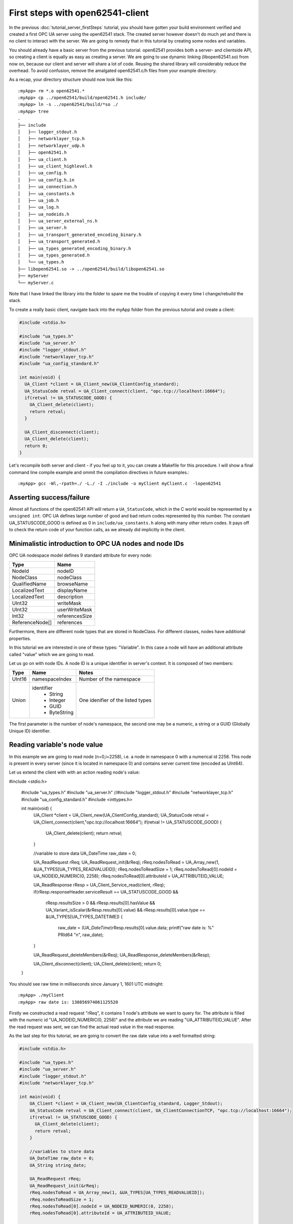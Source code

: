 First steps with open62541-client
=================================

In the previous :doc:`tutorial_server_firstSteps` tutorial, you should have gotten your build environment verified and created a first OPC UA server using the open62541 stack. The created server however doesn't do much yet and there is no client to interact with the server. We are going to remedy that in this tutorial by creating some nodes and variables.

You should already have a basic server from the previous tutorial. open62541 provides both a server- and clientside API, so creating a client is equally as easy as creating a server. We are going to use dynamic linking (libopen62541.so) from now on, because our client and server will share a lot of code. Reusing the shared library will considerably reduce the overhead. To avoid confusion, remove the amalgated open62541.c/h files from your example directory.

As a recap, your directory structure should now look like this::
 
  :myApp> rm *.o open62541.*
  :myApp> cp ../open62541/build/open62541.h include/
  :myApp> ln -s ../open62541/build/*so ./
  :myApp> tree
  .
  ├── include
  │   ├── logger_stdout.h
  │   ├── networklayer_tcp.h
  │   ├── networklayer_udp.h
  │   ├── open62541.h
  │   ├── ua_client.h
  │   ├── ua_client_highlevel.h
  │   ├── ua_config.h
  │   ├── ua_config.h.in
  │   ├── ua_connection.h
  │   ├── ua_constants.h
  │   ├── ua_job.h
  │   ├── ua_log.h
  │   ├── ua_nodeids.h
  │   ├── ua_server_external_ns.h
  │   ├── ua_server.h
  │   ├── ua_transport_generated_encoding_binary.h
  │   ├── ua_transport_generated.h
  │   ├── ua_types_generated_encoding_binary.h
  │   ├── ua_types_generated.h
  │   └── ua_types.h
  ├── libopen62541.so -> ../open62541/build/libopen62541.so
  ├── myServer
  └── myServer.c

Note that I have linked the library into the folder to spare me the trouble of copying it every time I change/rebuild the stack.

To create a really basic client, navigate back into the myApp folder from the previous tutorial and create a client:

.. code-block:: c

    #include <stdio.h>
    
    #include "ua_types.h"
    #include "ua_server.h"
    #include "logger_stdout.h"
    #include "networklayer_tcp.h"
    #include "ua_config_standard.h"
    
    int main(void) {
      UA_Client *client = UA_Client_new(UA_ClientConfig_standard);
      UA_StatusCode retval = UA_Client_connect(client, "opc.tcp://localhost:16664");
      if(retval != UA_STATUSCODE_GOOD) {
        UA_Client_delete(client);
        return retval;
      }
    
      UA_Client_disconnect(client);
      UA_Client_delete(client);
      return 0;
    }

Let's recompile both server and client - if you feel up to it, you can create a Makefile for this procedure. I will show a final command line compile example and ommit the compilation directives in future examples.::

    :myApp> gcc -Wl,-rpath=./ -L./ -I ./include -o myClient myClient.c  -lopen62541


Asserting success/failure
-------------------------

Almost all functions of the open62541 API will return a ``UA_StatusCode``, which in the C world would be represented by a ``unsigned int``. OPC UA defines large number of good and bad return codes represented by this number. The constant UA_STATUSCODE_GOOD is defined as 0 in ``include/ua_constants.h`` along with many other return codes. It pays off to check the return code of your function calls, as we already did implicitly in the client.

Minimalistic introduction to OPC UA nodes and node IDs
------------------------------------------------------

OPC UA nodespace model defines 9 standard attribute for every node:

+---------------+----------------+
| Type          | Name           |
+===============+================+
| NodeId        | nodeID         |
+---------------+----------------+
| NodeClass     | nodeClass      |
+---------------+----------------+
| QualifiedName | browseName     |
+---------------+----------------+
| LocalizedText | displayName    |
+---------------+----------------+
| LocalizedText | description    |
+---------------+----------------+
| UInt32        | writeMask      |
+---------------+----------------+
| UInt32        | userWriteMask  |
+---------------+----------------+
| Int32         | referencesSize |
+---------------+----------------+
|ReferenceNode[]| references     |
+---------------+----------------+

Furthermore, there are different node types that are stored in NodeClass. 
For different classes, nodes have additional properties.

In this tutorial we are interested in one of these types: "Variable". In this case a node will have an additional attribute called "value" which we are going to read.

Let us go on with node IDs. A node ID is a unique identifier in server's context. It is composed of two members:

+-------------+-----------------+---------------------------+
| Type        | Name            | Notes                     |
+=============+=================+===========================+
| UInt16      | namespaceIndex  |  Number of the namespace  |
+-------------+-----------------+---------------------------+
| Union       | identifier      |  One idenifier of the     |
|             |  * String       |  listed types             |
|             |  * Integer      |                           |
|             |  * GUID         |                           |
|             |  * ByteString   |                           |
+-------------+-----------------+---------------------------+

The first parameter is the number of node's namespace, the second one may be a numeric, a string or a GUID (Globally Unique ID) identifier. 

Reading variable's node value
-----------------------------

In this example we are going to read node (n=0,i=2258), i.e. a node in namespace 0 with a numerical id 2258. This node is present in every server (since it is located in namespace 0) and contains server current time (encoded as UInt64).

Let us extend the client with with an action reading node's value:

.. code-block:: c

#include <stdio.h>

     #include "ua_types.h"
     #include "ua_server.h"
     //#include "logger_stdout.h"
     #include "networklayer_tcp.h"
     #include "ua_config_standard.h"
     #include <inttypes.h>
     
     int main(void) {
       UA_Client *client = UA_Client_new(UA_ClientConfig_standard);
       UA_StatusCode retval = UA_Client_connect(client,"opc.tcp://localhost:16664");
       if(retval != UA_STATUSCODE_GOOD) {
         UA_Client_delete(client);
         return retval;
       }
     
       //variable to store data
       UA_DateTime raw_date = 0;
     
       UA_ReadRequest rReq;
       UA_ReadRequest_init(&rReq);
       rReq.nodesToRead = UA_Array_new(1, &UA_TYPES[UA_TYPES_READVALUEID]);
       rReq.nodesToReadSize = 1;
       rReq.nodesToRead[0].nodeId = UA_NODEID_NUMERIC(0, 2258);
       rReq.nodesToRead[0].attributeId = UA_ATTRIBUTEID_VALUE;
     
       UA_ReadResponse rResp = UA_Client_Service_read(client, rReq);
       if(rResp.responseHeader.serviceResult == UA_STATUSCODE_GOOD &&
          rResp.resultsSize > 0 && rResp.results[0].hasValue &&
          UA_Variant_isScalar(&rResp.results[0].value) &&
          rResp.results[0].value.type == &UA_TYPES[UA_TYPES_DATETIME]) {
              raw_date = *(UA_DateTime*)rResp.results[0].value.data;
              printf("raw date is: %" PRId64 "\n", raw_date);
       }
     
       UA_ReadRequest_deleteMembers(&rReq);
       UA_ReadResponse_deleteMembers(&rResp);
     
       UA_Client_disconnect(client);
       UA_Client_delete(client);
       return 0;
     }

You should see raw time in milliseconds since January 1, 1601 UTC midnight::

    :myApp> ./myClient
    :myApp> raw date is: 130856974061125520

Firstly we constructed a read request "rReq", it contains 1 node's attribute we want to query for. The attribute is filled with the numeric id "UA_NODEID_NUMERIC(0, 2258)" and the attribute we are reading "UA_ATTRIBUTEID_VALUE". After the read request was sent, we can find the actual read value in the read response.

As the last step for this tutorial, we are going to convert the raw date value into a well formatted string:

.. code-block:: c

    #include <stdio.h>
    
    #include "ua_types.h"
    #include "ua_server.h"
    #include "logger_stdout.h"
    #include "networklayer_tcp.h"
    
    int main(void) {
        UA_Client *client = UA_Client_new(UA_ClientConfig_standard, Logger_Stdout);
        UA_StatusCode retval = UA_Client_connect(client, UA_ClientConnectionTCP, "opc.tcp://localhost:16664");
        if(retval != UA_STATUSCODE_GOOD) {
          UA_Client_delete(client);
          return retval;
        }
      
        //variables to store data
        UA_DateTime raw_date = 0;
        UA_String string_date;
      
        UA_ReadRequest rReq;
        UA_ReadRequest_init(&rReq);
        rReq.nodesToRead = UA_Array_new(1, &UA_TYPES[UA_TYPES_READVALUEID]);
        rReq.nodesToReadSize = 1;
        rReq.nodesToRead[0].nodeId = UA_NODEID_NUMERIC(0, 2258);
        rReq.nodesToRead[0].attributeId = UA_ATTRIBUTEID_VALUE;
      
        UA_ReadResponse rResp = UA_Client_Service_read(client, rReq);
        if(rResp.responseHeader.serviceResult == UA_STATUSCODE_GOOD &&
            rResp.resultsSize > 0 && rResp.results[0].hasValue &&
            UA_Variant_isScalar(&rResp.results[0].value) &&
            rResp.results[0].value.type == &UA_TYPES[UA_TYPES_DATETIME]) {
          raw_date = *(UA_DateTime*)rResp.results[0].value.data;
          printf("raw date is: %" PRId64 "\n", raw_date);
          string_date = UA_DateTime_toString(raw_date);
          printf("string date is: %.*s\n", (int)string_date.length, string_date.data);
        }
      
        UA_ReadRequest_deleteMembers(&rReq);
        UA_ReadResponse_deleteMembers(&rResp);
        UA_String_deleteMembers(&string_date);
      
        UA_Client_disconnect(client);
        UA_Client_delete(client);
        return UA_STATUSCODE_GOOD;
    }

Note that this file can be found as "examples/client_firstSteps.c" in the repository.
    
Now you should see raw time and a formatted date::

    :myApp> ./myClient
    :myApp> raw date is: 130856981449041870
            string date is: 09/02/2015 20:09:04.904.187.000

Further tasks
-------------
* Try to connect to some other OPC UA server by changing "opc.tcp://localhost:16664" to an appropriate address (remember that the queried node is contained in any OPC UA server).
* Display the value of the variable node (ns=1,i="the.answer") containing an "Int32" from the example server (which is built in :doc:`tutorial_server_firstSteps`). Note that the identifier of this node is a string type: use "UA_NODEID_STRING_ALLOC". The answer can be found in "examples/exampleClient.c".
* Try to set the value of the variable node (ns=1,i="the.answer") containing an "Int32" from the example server (which is built in :doc:`tutorial_server_firstSteps`) using "UA_Client_write" function. The example server needs some more modifications, i.e., changing request types. The answer can be found in "examples/exampleClient.c".
